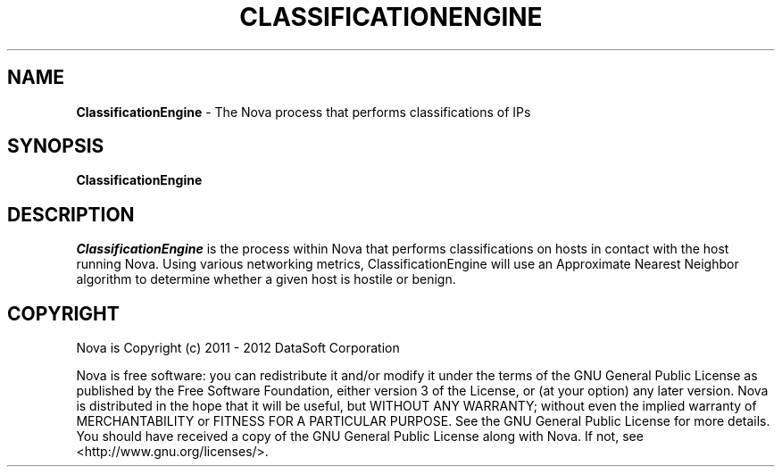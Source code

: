 .TH CLASSIFICATIONENGINE "1" "February 2012" "12.02"

.SH NAME
.B ClassificationEngine 
\- The Nova process that performs classifications of IPs

.SH SYNOPSIS
.B ClassificationEngine

.SH DESCRIPTION
.PP
.I ClassificationEngine 
is the process within Nova that performs classifications on hosts in contact with the host running Nova. Using various networking metrics, ClassificationEngine will use an Approximate Nearest Neighbor algorithm to determine whether a given host is hostile or benign.

.SH COPYRIGHT
.PP
Nova is Copyright (c) 2011 - 2012 DataSoft Corporation
.PP
Nova is free software: you can redistribute it and/or modify it under the terms of the GNU General Public License as published by the Free Software Foundation, either version 3 of the License, or (at your option) any later version. Nova is distributed in the hope that it will be useful, but WITHOUT ANY WARRANTY; without even the implied warranty of MERCHANTABILITY or FITNESS FOR A PARTICULAR PURPOSE. See the GNU General Public License for more details. You should have received a copy of the GNU General Public License along with Nova. If not, see <http://www.gnu.org/licenses/>.
